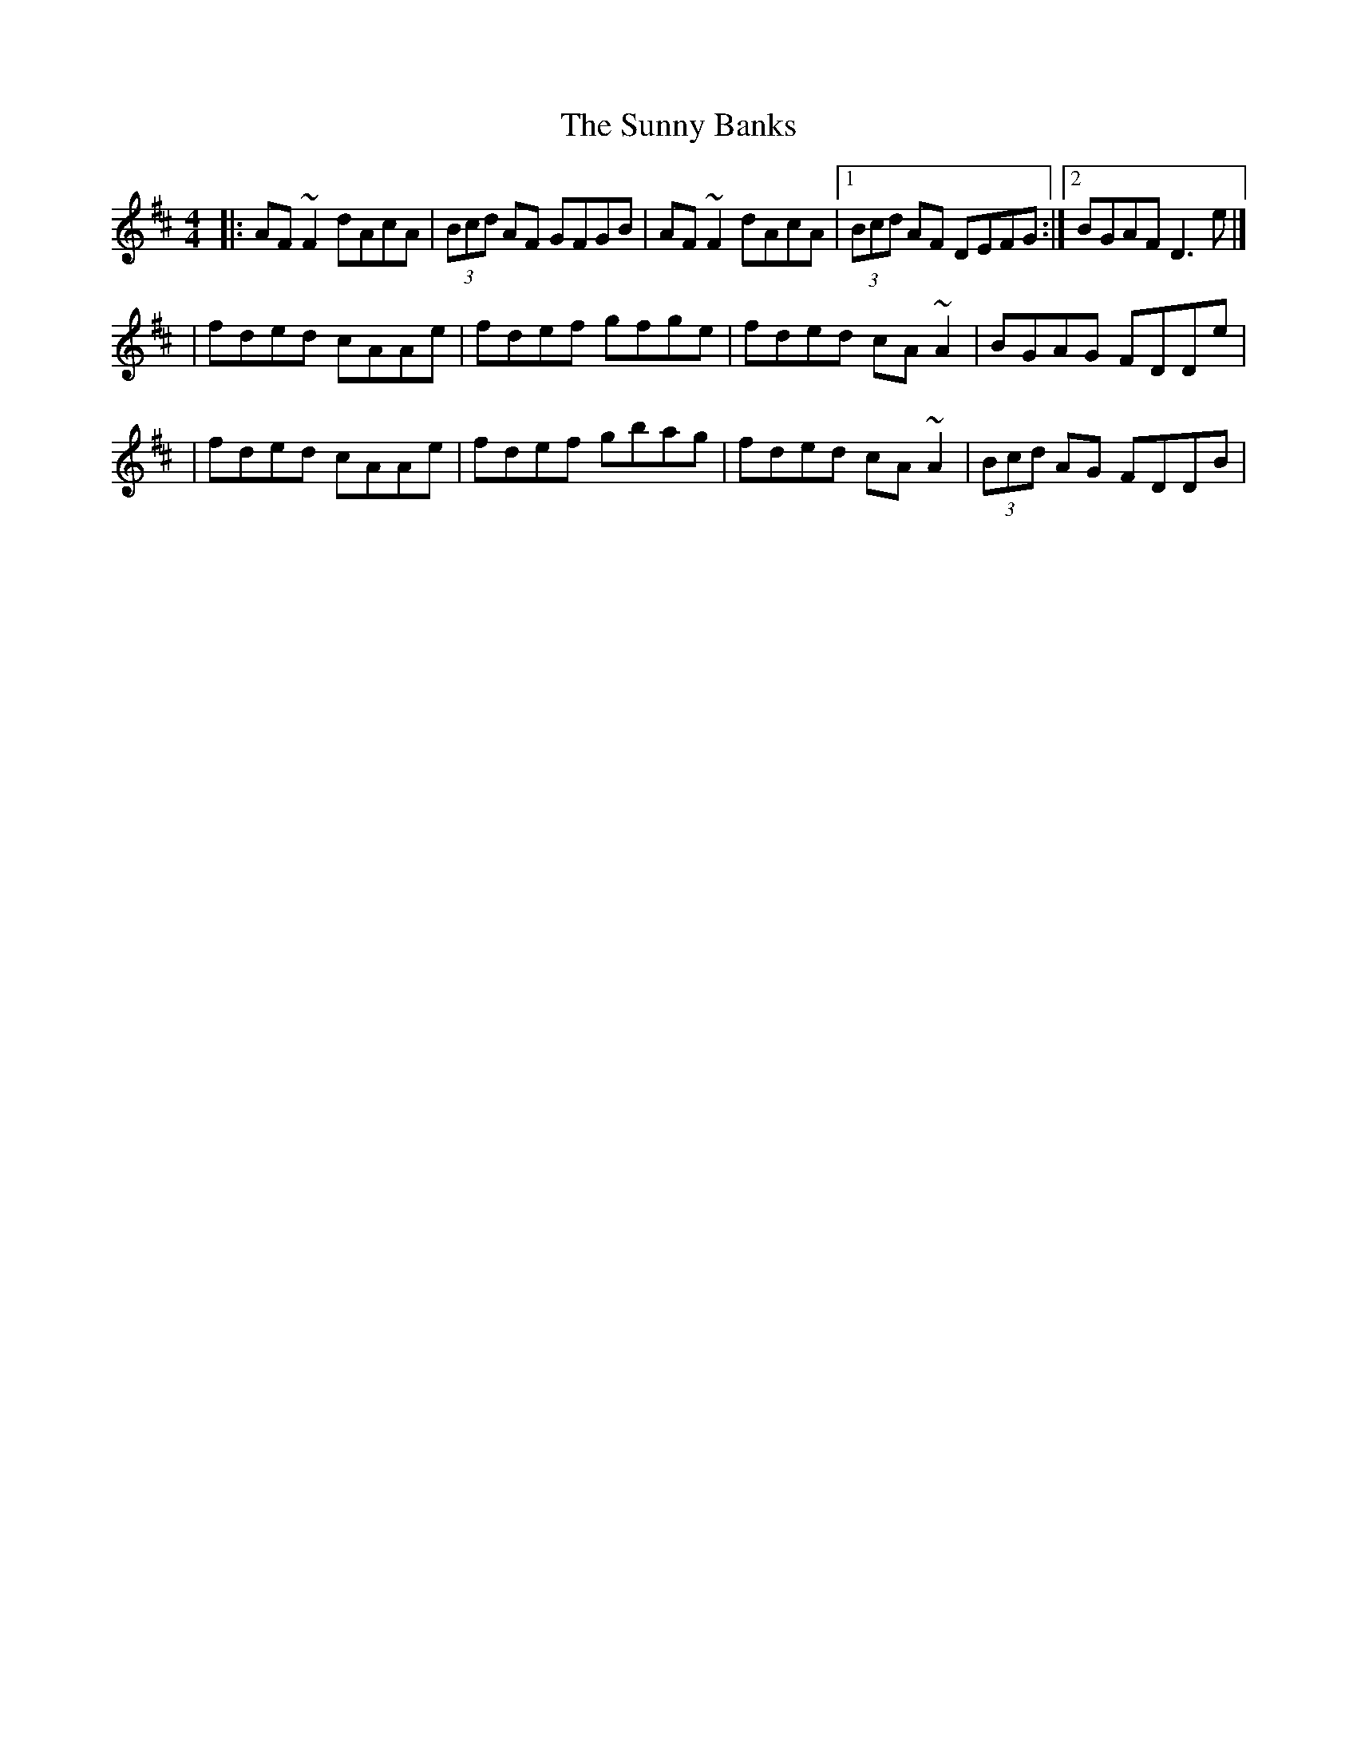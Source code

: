 X:1
T:The Sunny Banks
R:reel
M:4/4
L:1/8
K:D
|:AF~F2 dAcA|(3Bcd AF GFGB|AF~F2 dAcA|1 (3Bcd AF DEFG:|2 BGAF D3e|]
|fded cAAe|fdef gfge|fded cA~A2|BGAG FDDe|
|fded cAAe|fdef gbag|fded cA~A2|(3Bcd AG FDDB|